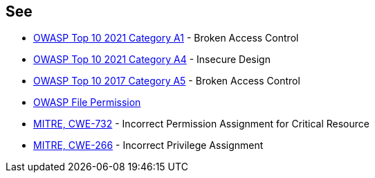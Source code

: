 == See

* https://owasp.org/Top10/A01_2021-Broken_Access_Control/[OWASP Top 10 2021 Category A1] - Broken Access Control
* https://owasp.org/Top10/A04_2021-Insecure_Design/[OWASP Top 10 2021 Category A4] - Insecure Design
* https://owasp.org/www-project-top-ten/2017/A5_2017-Broken_Access_Control[OWASP Top 10 2017 Category A5] - Broken Access Control
* https://owasp.org/www-project-web-security-testing-guide/latest/4-Web_Application_Security_Testing/02-Configuration_and_Deployment_Management_Testing/09-Test_File_Permission[OWASP File Permission]
* https://cwe.mitre.org/data/definitions/732[MITRE, CWE-732] - Incorrect Permission Assignment for Critical Resource
* https://cwe.mitre.org/data/definitions/266[MITRE, CWE-266] -  Incorrect Privilege Assignment
